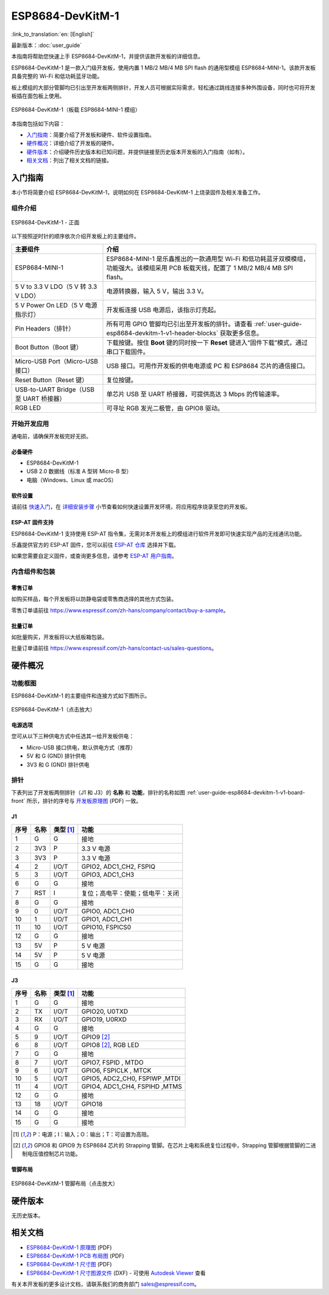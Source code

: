 ===================
ESP8684-DevKitM-1
===================

:link_to_translation:`en: [English]`

最新版本：:doc:`user_guide`

本指南将帮助您快速上手 ESP8684-DevKitM-1，并提供该款开发板的详细信息。

ESP8684-DevKitM-1 是一款入门级开发板，使用内置 1 MB/2 MB/4 MB SPI flash 的通用型模组 ESP8684-MINI-1。该款开发板具备完整的 Wi-Fi 和低功耗蓝牙功能。

板上模组的大部分管脚均已引出至开发板两侧排针，开发人员可根据实际需求，轻松通过跳线连接多种外围设备，同时也可将开发板插在面包板上使用。

.. figure:: ../../../_static/esp8684-devkitm-1/esp8684-devkitm-1-v0.1-isometric.png
    :align: center
    :alt: ESP8684-DevKitM-1（板载 ESP8684-MINI-1 模组）
    :figclass: align-center

    ESP8684-DevKitM-1（板载 ESP8684-MINI-1 模组）


本指南包括如下内容：

- `入门指南`_：简要介绍了开发板和硬件、软件设置指南。
- `硬件概况`_：详细介绍了开发板的硬件。
- `硬件版本`_：介绍硬件历史版本和已知问题，并提供链接至历史版本开发板的入门指南（如有）。
- `相关文档`_：列出了相关文档的链接。


入门指南
========

本小节将简要介绍 ESP8684-DevKitM-1，说明如何在 ESP8684-DevKitM-1 上烧录固件及相关准备工作。


组件介绍
--------

.. _user-guide-esp8684-devkitm-1-v1-board-front:

.. figure:: ../../../_static/esp8684-devkitm-1/ESP8684-DevKitM-1-v1-annotated-photo.png
    :align: center
    :alt: ESP8684-DevKitM-1 - 正面
    :figclass: align-center

    ESP8684-DevKitM-1 - 正面


以下按照逆时针的顺序依次介绍开发板上的主要组件。


.. list-table::
   :widths: 30 70
   :header-rows: 1

   * - 主要组件
     - 介绍
   * - ESP8684-MINI-1
     - ESP8684-MINI-1 是乐鑫推出的一款通用型 Wi-Fi 和低功耗蓝牙双模模组，功能强大。该模组采用 PCB 板载天线，配置了 1 MB/2 MB/4 MB SPI flash。
   * - 5 V to 3.3 V LDO（5 V 转 3.3 V LDO）
     - 电源转换器，输入 5 V，输出 3.3 V。
   * - 5 V Power On LED（5 V 电源指示灯）
     - 开发板连接 USB 电源后，该指示灯亮起。
   * - Pin Headers（排针）
     - 所有可用 GPIO 管脚均已引出至开发板的排针。请查看 :ref:`user-guide-esp8684-devkitm-1-v1-header-blocks` 获取更多信息。
   * - Boot Button（Boot 键）
     - 下载按键。按住 **Boot** 键的同时按一下 **Reset** 键进入“固件下载”模式，通过串口下载固件。
   * - Micro-USB Port（Micro-USB 接口）
     - USB 接口。可用作开发板的供电电源或 PC 和 ESP8684 芯片的通信接口。
   * - Reset Button（Reset 键）
     - 复位按键。
   * - USB-to-UART Bridge（USB 至 UART 桥接器）
     - 单芯片 USB 至 UART 桥接器，可提供高达 3 Mbps 的传输速率。
   * - RGB LED
     - 可寻址 RGB 发光二极管，由 GPIO8 驱动。



开始开发应用
-------------

通电前，请确保开发板完好无损。


必备硬件
^^^^^^^^

- ESP8684-DevKitM-1
- USB 2.0 数据线（标准 A 型转 Micro-B 型）
- 电脑（Windows、Linux 或 macOS）

.. 注解::

  请确保使用适当的 USB 数据线。部分数据线仅可用于充电，无法用于数据传输和编程。


软件设置
^^^^^^^^

请前往 `快速入门 <https://docs.espressif.com/projects/esp-idf/zh_CN/latest/esp32/get-started/index.html>`__，在 `详细安装步骤 <https://docs.espressif.com/projects/esp-idf/zh_CN/latest/esp32/get-started/index.html#get-started-step-by-step>`__ 小节查看如何快速设置开发环境，将应用程序烧录至您的开发板。


ESP-AT 固件支持
^^^^^^^^^^^^^^^^^^^^^^

ESP8684-DevKitM-1 支持使用 ESP-AT 指令集，无需对本开发板上的模组进行软件开发即可快速实现产品的无线通讯功能。

乐鑫提供官方的 ESP-AT 固件，您可以前往 `ESP-AT 仓库 <https://github.com/espressif/esp-at/tags>`_ 选择并下载。

如果您需要自定义固件，或查询更多信息，请参考 `ESP-AT 用户指南 <https://docs.espressif.com/projects/esp-at/zh_CN/latest/index.html>`_。


内含组件和包装
---------------

零售订单
^^^^^^^^

如购买样品，每个开发板将以防静电袋或零售商选择的其他方式包装。

零售订单请前往 https://www.espressif.com/zh-hans/company/contact/buy-a-sample。


批量订单
^^^^^^^^

如批量购买，开发板将以大纸板箱包装。

批量订单请前往 https://www.espressif.com/zh-hans/contact-us/sales-questions。



硬件概况
========


功能框图
--------

ESP8684-DevKitM-1 的主要组件和连接方式如下图所示。

.. figure:: ../../../_static/esp8684-devkitm-1/esp8684-devkitm-1-v0.1-block-diagram.png
    :align: center
    :scale: 70%
    :alt: ESP8684-DevKitM-1（点击放大）
    :figclass: align-center

    ESP8684-DevKitM-1（点击放大）


电源选项
^^^^^^^^

您可从以下三种供电方式中任选其一给开发板供电：

- Micro-USB 接口供电，默认供电方式（推荐）
- 5V 和 G (GND) 排针供电
- 3V3 和 G (GND) 排针供电


.. _user-guide-esp8684-devkitm-1-v1-header-blocks:

排针
----


下表列出了开发板两侧排针（J1 和 J3）的 **名称** 和 **功能**，排针的名称如图 :ref:`user-guide-esp8684-devkitm-1-v1-board-front` 所示，排针的序号与 `开发板原理图 <../../../_static/schematics/esp8684-devkitm-1/esp8684-devkitm-1-schematics_V1>`_ (PDF) 一致。

J1
^^^

====  ====  ==========  =======================================
序号  名称   类型 [1]_    功能
====  ====  ==========  =======================================
1     G     G            接地
2     3V3   P            3.3 V 电源
3     3V3   P            3.3 V 电源
4     2     I/O/T        GPIO2, ADC1_CH2, FSPIQ
5     3     I/O/T        GPIO3, ADC1_CH3
6     G     G            接地
7     RST   I            复位；高电平：使能；低电平：关闭
8     G     G            接地
9     0     I/O/T        GPIO0, ADC1_CH0
10    1     I/O/T        GPIO1, ADC1_CH1
11    10    I/O/T        GPIO10, FSPICS0
12    G     G            接地
13    5V    P            5 V 电源
14    5V    P            5 V 电源
15    G     G            接地
====  ====  ==========  =======================================


J3
^^^
====  ====  ==========  ================================
序号  名称   类型 [1]_     功能
====  ====  ==========  ================================
1     G     G            接地
2     TX    I/O/T        GPIO20, U0TXD
3     RX    I/O/T        GPIO19, U0RXD
4     G     G            接地
5     9     I/O/T        GPIO9 [2]_
6     8     I/O/T        GPIO8 [2]_, RGB LED
7     G     G            接地
8     7     I/O/T        GPIO7, FSPID , MTDO
9     6     I/O/T        GPIO6, FSPICLK , MTCK
10    5     I/O/T        GPIO5, ADC2_CH0, FSPIWP ,MTDI
11    4     I/O/T        GPIO4, ADC1_CH4, FSPIHD ,MTMS
12    G     G            接地
13    18    I/O/T        GPIO18
14    G     G            接地
15    G     G            接地
====  ====  ==========  ================================

.. [1] P：电源；I：输入；O：输出；T：可设置为高阻。
.. [2] GPIO8 和 GPIO9 为 ESP8684 芯片的 Strapping 管脚。在芯片上电和系统复位过程中，Strapping 管脚根据管脚的二进制电压值控制芯片功能。


.. Strapping 管脚的具体描述和应用，请参考 `ESP8684 技术规格书`_ 的 Strapping 管脚章节。
.. 有关管脚功能名称的解释，请参考 `ESP8684 芯片规格书 <insert your link here>`_ (PDF)。


管脚布局
^^^^^^^^


.. figure:: ../../../_static/esp8684-devkitm-1/esp8684-devkitm-1-pinout.png
    :align: center
    :scale: 37%
    :alt: ESP8684-DevKitM-1（点击放大）
    :figclass: align-center

    ESP8684-DevKitM-1 管脚布局（点击放大）


硬件版本
============

无历史版本。


相关文档
========


- `ESP8684-DevKitM-1 原理图 <../../_static/esp8684-devkitm-1/schematics/esp8684-devkitm-1-schematics_V1.pdf>`_ (PDF)
- `ESP8684-DevKitM-1 PCB 布局图 <../../_static/esp8684-devkitm-1/schematics/esp8684-devkitm-1-pcb-layout_V1.pdf>`_ (PDF)
- `ESP8684-DevKitM-1 尺寸图 <../../_static/esp8684-devkitm-1/schematics/esp8684-devkitm-1-dimensions_V1.pdf>`_ (PDF)
- `ESP8684-DevKitM-1 尺寸图源文件 <../../_static/esp8684-devkitm-1/schematics/esp8684-devkitm-1-dimensions_source_V1.dxf>`_ (DXF) - 可使用 `Autodesk Viewer <https://viewer.autodesk.com/>`_ 查看


有关本开发板的更多设计文档，请联系我们的商务部门 `sales@espressif.com <sales@espressif.com>`_。
